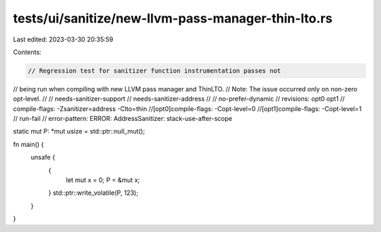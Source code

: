 tests/ui/sanitize/new-llvm-pass-manager-thin-lto.rs
===================================================

Last edited: 2023-03-30 20:35:59

Contents:

.. code-block:: rs

    // Regression test for sanitizer function instrumentation passes not
// being run when compiling with new LLVM pass manager and ThinLTO.
// Note: The issue occurred only on non-zero opt-level.
//
// needs-sanitizer-support
// needs-sanitizer-address
//
// no-prefer-dynamic
// revisions: opt0 opt1
// compile-flags: -Zsanitizer=address -Clto=thin
//[opt0]compile-flags: -Copt-level=0
//[opt1]compile-flags: -Copt-level=1
// run-fail
// error-pattern: ERROR: AddressSanitizer: stack-use-after-scope

static mut P: *mut usize = std::ptr::null_mut();

fn main() {
    unsafe {
        {
            let mut x = 0;
            P = &mut x;
        }
        std::ptr::write_volatile(P, 123);
    }
}


